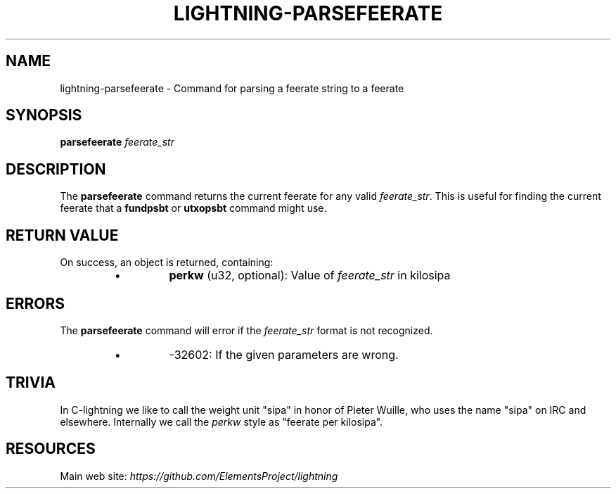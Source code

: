 .TH "LIGHTNING-PARSEFEERATE" "7" "" "" "lightning-parsefeerate"
.SH NAME
lightning-parsefeerate - Command for parsing a feerate string to a feerate
.SH SYNOPSIS

\fBparsefeerate\fR \fIfeerate_str\fR

.SH DESCRIPTION

The \fBparsefeerate\fR command returns the current feerate for any valid
\fIfeerate_str\fR\. This is useful for finding the current feerate that a
\fBfundpsbt\fR or \fButxopsbt\fR command might use\.

.SH RETURN VALUE

On success, an object is returned, containing:

.RS
.IP \[bu]
\fBperkw\fR (u32, optional): Value of \fIfeerate_str\fR in kilosipa

.RE
.SH ERRORS

The \fBparsefeerate\fR command will error if the \fIfeerate_str\fR format is
not recognized\.

.RS
.IP \[bu]
-32602: If the given parameters are wrong\.

.RE
.SH TRIVIA

In C-lightning we like to call the weight unit "sipa"
in honor of Pieter Wuille,
who uses the name "sipa" on IRC and elsewhere\.
Internally we call the \fIperkw\fR style as "feerate per kilosipa"\.

.SH RESOURCES

Main web site: \fIhttps://github.com/ElementsProject/lightning\fR

\" SHA256STAMP:f2ab6dcbc7dcb19dde468e243a1d236d96d48e3f175282b7a92c9fff6cbbaa14
